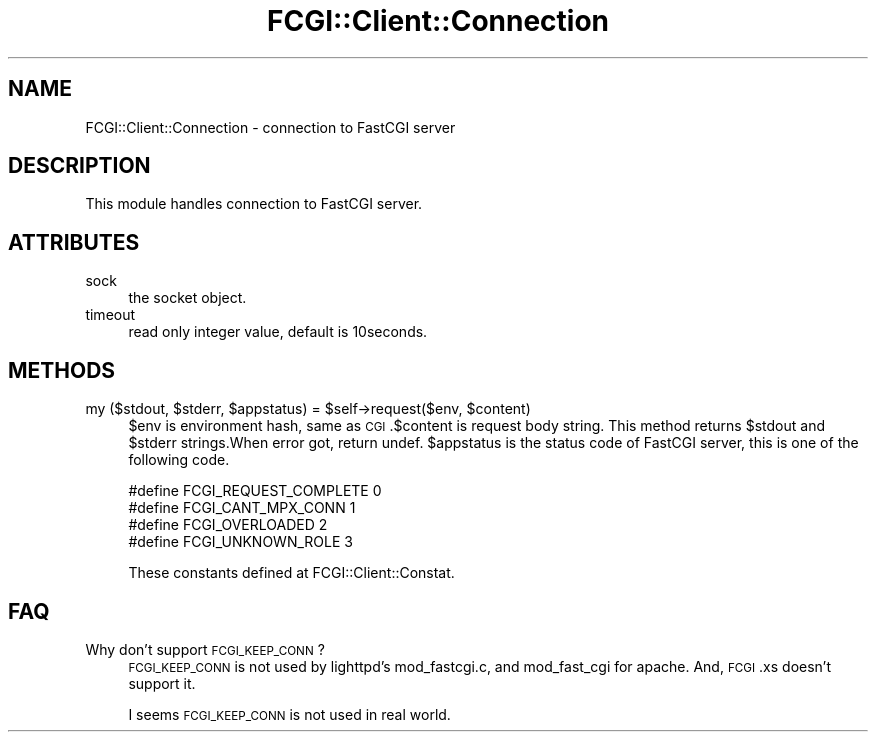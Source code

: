 .\" Automatically generated by Pod::Man 2.27 (Pod::Simple 3.28)
.\"
.\" Standard preamble:
.\" ========================================================================
.de Sp \" Vertical space (when we can't use .PP)
.if t .sp .5v
.if n .sp
..
.de Vb \" Begin verbatim text
.ft CW
.nf
.ne \\$1
..
.de Ve \" End verbatim text
.ft R
.fi
..
.\" Set up some character translations and predefined strings.  \*(-- will
.\" give an unbreakable dash, \*(PI will give pi, \*(L" will give a left
.\" double quote, and \*(R" will give a right double quote.  \*(C+ will
.\" give a nicer C++.  Capital omega is used to do unbreakable dashes and
.\" therefore won't be available.  \*(C` and \*(C' expand to `' in nroff,
.\" nothing in troff, for use with C<>.
.tr \(*W-
.ds C+ C\v'-.1v'\h'-1p'\s-2+\h'-1p'+\s0\v'.1v'\h'-1p'
.ie n \{\
.    ds -- \(*W-
.    ds PI pi
.    if (\n(.H=4u)&(1m=24u) .ds -- \(*W\h'-12u'\(*W\h'-12u'-\" diablo 10 pitch
.    if (\n(.H=4u)&(1m=20u) .ds -- \(*W\h'-12u'\(*W\h'-8u'-\"  diablo 12 pitch
.    ds L" ""
.    ds R" ""
.    ds C` ""
.    ds C' ""
'br\}
.el\{\
.    ds -- \|\(em\|
.    ds PI \(*p
.    ds L" ``
.    ds R" ''
.    ds C`
.    ds C'
'br\}
.\"
.\" Escape single quotes in literal strings from groff's Unicode transform.
.ie \n(.g .ds Aq \(aq
.el       .ds Aq '
.\"
.\" If the F register is turned on, we'll generate index entries on stderr for
.\" titles (.TH), headers (.SH), subsections (.SS), items (.Ip), and index
.\" entries marked with X<> in POD.  Of course, you'll have to process the
.\" output yourself in some meaningful fashion.
.\"
.\" Avoid warning from groff about undefined register 'F'.
.de IX
..
.nr rF 0
.if \n(.g .if rF .nr rF 1
.if (\n(rF:(\n(.g==0)) \{
.    if \nF \{
.        de IX
.        tm Index:\\$1\t\\n%\t"\\$2"
..
.        if !\nF==2 \{
.            nr % 0
.            nr F 2
.        \}
.    \}
.\}
.rr rF
.\" ========================================================================
.\"
.IX Title "FCGI::Client::Connection 3"
.TH FCGI::Client::Connection 3 "2011-09-21" "perl v5.18.2" "User Contributed Perl Documentation"
.\" For nroff, turn off justification.  Always turn off hyphenation; it makes
.\" way too many mistakes in technical documents.
.if n .ad l
.nh
.SH "NAME"
FCGI::Client::Connection \- connection to FastCGI server
.SH "DESCRIPTION"
.IX Header "DESCRIPTION"
This module handles connection to FastCGI server.
.SH "ATTRIBUTES"
.IX Header "ATTRIBUTES"
.IP "sock" 4
.IX Item "sock"
the socket object.
.IP "timeout" 4
.IX Item "timeout"
read only integer value, default is 10seconds.
.SH "METHODS"
.IX Header "METHODS"
.ie n .IP "my ($stdout, $stderr, $appstatus) = $self\->request($env, $content)" 4
.el .IP "my ($stdout, \f(CW$stderr\fR, \f(CW$appstatus\fR) = \f(CW$self\fR\->request($env, \f(CW$content\fR)" 4
.IX Item "my ($stdout, $stderr, $appstatus) = $self->request($env, $content)"
\&\f(CW$env\fR is environment hash, same as \s-1CGI\s0.$content is request body string.
This method returns \f(CW$stdout\fR and \f(CW$stderr\fR strings.When error got, return undef.
\&\f(CW$appstatus\fR is the status code of FastCGI server, this is one of the following code.
.Sp
.Vb 4
\&    #define FCGI_REQUEST_COMPLETE 0
\&    #define FCGI_CANT_MPX_CONN    1
\&    #define FCGI_OVERLOADED       2
\&    #define FCGI_UNKNOWN_ROLE     3
.Ve
.Sp
These constants defined at FCGI::Client::Constat.
.SH "FAQ"
.IX Header "FAQ"
.IP "Why don't support \s-1FCGI_KEEP_CONN\s0?" 4
.IX Item "Why don't support FCGI_KEEP_CONN?"
\&\s-1FCGI_KEEP_CONN\s0 is not used by lighttpd's mod_fastcgi.c, and mod_fast_cgi for apache.
And, \s-1FCGI\s0.xs doesn't support it.
.Sp
I seems \s-1FCGI_KEEP_CONN\s0 is not used in real world.
